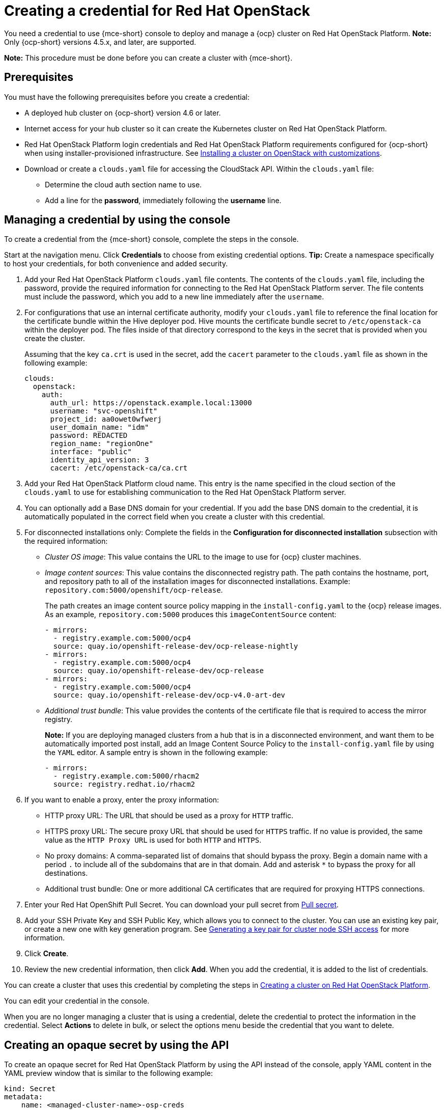 [#creating-a-credential-for-openstack]
= Creating a credential for Red Hat OpenStack

You need a credential to use {mce-short} console to deploy and manage a {ocp} cluster on Red Hat OpenStack Platform. **Note:** Only {ocp-short} versions 4.5.x, and later, are supported.

*Note:* This procedure must be done before you can create a cluster with {mce-short}.

[#openstack-credential-prerequisites]
== Prerequisites

You must have the following prerequisites before you create a credential:

* A deployed hub cluster on {ocp-short} version 4.6 or later.
* Internet access for your hub cluster so it can create the Kubernetes cluster on Red Hat OpenStack Platform.
* Red Hat OpenStack Platform login credentials and Red Hat OpenStack Platform requirements configured for {ocp-short} when using installer-provisioned infrastructure.
See https://access.redhat.com/documentation/en-us/openshift_container_platform/4.10/html/installing/installing-on-openstack#installing-openstack-installer-custom[Installing a cluster on OpenStack with customizations].
* Download or create a `clouds.yaml` file for accessing the CloudStack API. Within the `clouds.yaml` file:
** Determine the cloud auth section name to use.
** Add a line for the *password*, immediately following the *username* line.

[#openstack-credential]
== Managing a credential by using the console

To create a credential from the {mce-short} console, complete the steps in the console. 

Start at the navigation menu. Click *Credentials* to choose from existing credential options. *Tip:* Create a namespace specifically to host your credentials, for both convenience and added security.

. Add your Red Hat OpenStack Platform `clouds.yaml` file contents. The contents of the `clouds.yaml` file, including the password, provide the required information for connecting to the Red Hat OpenStack Platform server. The file contents must include the password, which you add to a new line immediately after the `username`.

. For configurations that use an internal certificate authority, modify your `clouds.yaml` file to reference the final location for the certificate bundle within the Hive deployer pod. Hive mounts the certificate bundle secret to `/etc/openstack-ca` within the deployer pod. The files inside of that directory correspond to the keys in the secret that is provided when you create the cluster.
+
Assuming that the key `ca.crt` is used in the secret, add the `cacert` parameter to the `clouds.yaml` file as shown in the following example: 
+
[source,yaml]
----
clouds:
  openstack:
    auth:
      auth_url: https://openstack.example.local:13000
      username: "svc-openshift"
      project_id: aa0owet0wfwerj
      user_domain_name: "idm"
      password: REDACTED
      region_name: "regionOne"
      interface: "public"
      identity_api_version: 3
      cacert: /etc/openstack-ca/ca.crt
----

. Add your Red Hat OpenStack Platform cloud name. This entry is the name specified in the cloud section of the `clouds.yaml` to use for establishing communication to the Red Hat OpenStack Platform server.

. You can optionally add a Base DNS domain for your credential. If you add the base DNS domain to the credential, it is automatically populated in the correct field when you create a cluster with this credential.

. [[disconnected-openstack]]For disconnected installations only: Complete the fields in the *Configuration for disconnected installation* subsection with the required information:
+
* _Cluster OS image_: This value contains the URL to the image to use for {ocp} cluster machines. 

* _Image content sources_: This value contains the disconnected registry path. The path contains the hostname, port, and repository path to all of the installation images for disconnected installations. Example: `repository.com:5000/openshift/ocp-release`.
+
The path creates an image content source policy mapping in the `install-config.yaml` to the {ocp} release images. As an example, `repository.com:5000` produces this `imageContentSource` content:
+
[source,yaml]
----
- mirrors:
  - registry.example.com:5000/ocp4
  source: quay.io/openshift-release-dev/ocp-release-nightly
- mirrors:
  - registry.example.com:5000/ocp4
  source: quay.io/openshift-release-dev/ocp-release
- mirrors:
  - registry.example.com:5000/ocp4
  source: quay.io/openshift-release-dev/ocp-v4.0-art-dev
----

* _Additional trust bundle_: This value provides the contents of the certificate file that is required to access the mirror registry.
+
*Note:* If you are deploying managed clusters from a hub that is in a disconnected environment, and want them to be automatically imported post install, add an Image Content Source Policy to the `install-config.yaml` file by using the `YAML` editor. A sample entry is shown in the following example: 
+
[source,yaml]
----
- mirrors:
  - registry.example.com:5000/rhacm2
  source: registry.redhat.io/rhacm2
----

. [[proxy-openstack]]If you want to enable a proxy, enter the proxy information: 
+
* HTTP proxy URL: The URL that should be used as a proxy for `HTTP` traffic. 

* HTTPS proxy URL: The secure proxy URL that should be used for `HTTPS` traffic. If no value is provided, the same value as the `HTTP Proxy URL` is used for both `HTTP` and `HTTPS`. 

* No proxy domains: A comma-separated list of domains that should bypass the proxy. Begin a domain name with a period `.` to include all of the subdomains that are in that domain. Add and asterisk `*` to bypass the proxy for all destinations. 

* Additional trust bundle: One or more additional CA certificates that are required for proxying HTTPS connections.

. Enter your Red Hat OpenShift Pull Secret.
You can download your pull secret from https://cloud.redhat.com/openshift/install/pull-secret[Pull secret].

. Add your SSH Private Key and SSH Public Key, which allows you to connect to the cluster.
You can use an existing key pair, or create a new one with key generation program.
See https://access.redhat.com/documentation/en-us/openshift_container_platform/4.10/html/installing/installing-on-openstack#ssh-agent-using_installing-openstack-installer-custom[Generating a key pair for cluster node SSH access] for more information.

. Click *Create*.

. Review the new credential information, then click *Add*. When you add the credential, it is added to the list of credentials.

You can create a cluster that uses this credential by completing the steps in xref:../cluster_lifecycle/create_openstack.adoc#creating-a-cluster-on-openstack[Creating a cluster on Red Hat OpenStack Platform].

You can edit your credential in the console. 

When you are no longer managing a cluster that is using a credential, delete the credential to protect the information in the credential. Select *Actions* to delete in bulk, or select the options menu beside the credential that you want to delete.

[#osp-create-opaque-secret-api]
== Creating an opaque secret by using the API

To create an opaque secret for Red Hat OpenStack Platform by using the API instead of the console, apply YAML content in the YAML preview window that is similar to the following example:

[source,yaml]
----
kind: Secret
metadata:
    name: <managed-cluster-name>-osp-creds
    namespace: <managed-cluster-namespace>
type: Opaque
data:
    clouds.yaml: $(base64 -w0 "${OSP_CRED_YAML}") cloud: $(echo -n "openstack" | base64 -w0)
----

*Note:* The opaque secret is created in the managed cluster namespace you chose. Hive uses the opaque secret to provision the cluster. When provisioning the cluster by using the {product-title-short} console, the credentials you previoulsy created are copied to the managed cluster namespace as the opaque secret.
